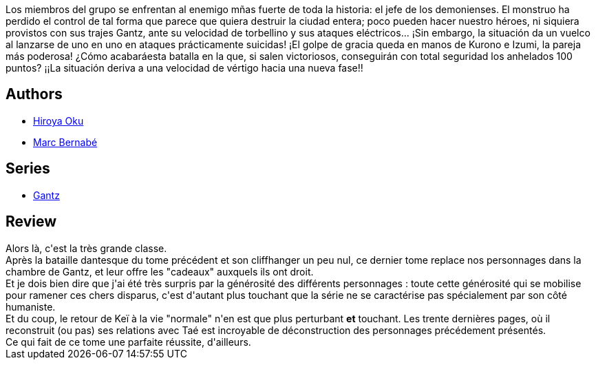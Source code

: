 :jbake-type: post
:jbake-status: published
:jbake-title: Gantz /19
:jbake-tags:  amour, enfant, m-moire,_année_2014,_mois_mai,_note_5,mort,read
:jbake-date: 2014-05-30
:jbake-depth: ../../
:jbake-uri: goodreads/books/9788483571095.adoc
:jbake-bigImage: https://i.gr-assets.com/images/S/compressed.photo.goodreads.com/books/1332711720l/2824339._SX98_.jpg
:jbake-smallImage: https://i.gr-assets.com/images/S/compressed.photo.goodreads.com/books/1332711720l/2824339._SX50_.jpg
:jbake-source: https://www.goodreads.com/book/show/2824339
:jbake-style: goodreads goodreads-book

++++
<div class="book-description">
Los miembros del grupo se enfrentan al enemigo mñas fuerte de toda la historia: el jefe de los demonienses. El monstruo ha perdido el control de tal forma que parece que quiera destruir la ciudad entera; poco pueden hacer nuestro héroes, ni siquiera provistos con sus trajes Gantz, ante su velocidad de torbellino y sus ataques eléctricos... ¡Sin embargo, la situación da un vuelco al lanzarse de uno en uno en ataques prácticamente suicidas! ¡El golpe de gracia queda en manos de Kurono e Izumi, la pareja más poderosa! ¿Cómo acabaráesta batalla en la que, si salen victoriosos, conseguirán con total seguridad los anhelados 100 puntos? ¡¡La situación deriva a una velocidad de vértigo hacia una nueva fase!!
</div>
++++


## Authors
* link:../authors/304949.html[Hiroya Oku]
* link:../authors/1134860.html[Marc Bernabé]

## Series
* link:../series/Gantz.html[Gantz]

## Review

++++
Alors là, c'est la très grande classe.<br/>Après la bataille dantesque du tome précédent et son cliffhanger un peu nul, ce dernier tome replace nos personnages dans la chambre de Gantz, et leur offre les "cadeaux" auxquels ils ont droit.<br/>Et je dois bien dire que j'ai été très surpris par la générosité des différents personnages : toute cette générosité qui se mobilise pour ramener ces chers disparus, c'est d'autant plus touchant que la série ne se caractérise pas spécialement par son côté humaniste.<br/>Et du coup, le retour de Keï à la vie "normale" n'en est que plus perturbant <b>et</b> touchant. Les trente dernières pages, où il reconstruit (ou pas) ses relations avec Taé est incroyable de déconstruction des personnages précédement présentés.<br/>Ce qui fait de ce tome une parfaite réussite, d'ailleurs.
++++